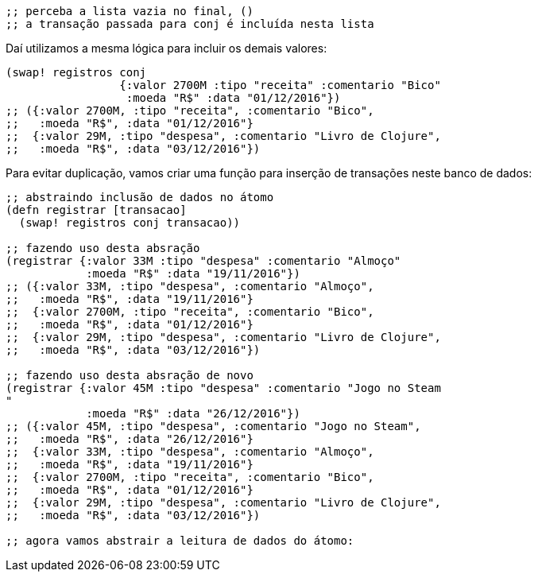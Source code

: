 ```
;; perceba a lista vazia no final, ()
;; a transação passada para conj é incluída nesta lista
```

Daí utilizamos a mesma lógica para incluir os demais valores:

```
(swap! registros conj
                 {:valor 2700M :tipo "receita" :comentario "Bico"
                  :moeda "R$" :data "01/12/2016"})
;; ({:valor 2700M, :tipo "receita", :comentario "Bico",
;;   :moeda "R$", :data "01/12/2016"}
;;  {:valor 29M, :tipo "despesa", :comentario "Livro de Clojure",
;;   :moeda "R$", :data "03/12/2016"})
```

Para evitar duplicação, vamos criar uma função para inserção
de transações neste banco de dados:

```
;; abstraindo inclusão de dados no átomo
(defn registrar [transacao]
  (swap! registros conj transacao))

;; fazendo uso desta absração
(registrar {:valor 33M :tipo "despesa" :comentario "Almoço"
            :moeda "R$" :data "19/11/2016"})
;; ({:valor 33M, :tipo "despesa", :comentario "Almoço",
;;   :moeda "R$", :data "19/11/2016"}
;;  {:valor 2700M, :tipo "receita", :comentario "Bico",
;;   :moeda "R$", :data "01/12/2016"}
;;  {:valor 29M, :tipo "despesa", :comentario "Livro de Clojure",
;;   :moeda "R$", :data "03/12/2016"})

;; fazendo uso desta absração de novo
(registrar {:valor 45M :tipo "despesa" :comentario "Jogo no Steam
"
            :moeda "R$" :data "26/12/2016"})
;; ({:valor 45M, :tipo "despesa", :comentario "Jogo no Steam",
;;   :moeda "R$", :data "26/12/2016"}
;;  {:valor 33M, :tipo "despesa", :comentario "Almoço",
;;   :moeda "R$", :data "19/11/2016"}
;;  {:valor 2700M, :tipo "receita", :comentario "Bico",
;;   :moeda "R$", :data "01/12/2016"}
;;  {:valor 29M, :tipo "despesa", :comentario "Livro de Clojure",
;;   :moeda "R$", :data "03/12/2016"})

;; agora vamos abstrair a leitura de dados do átomo:
```
